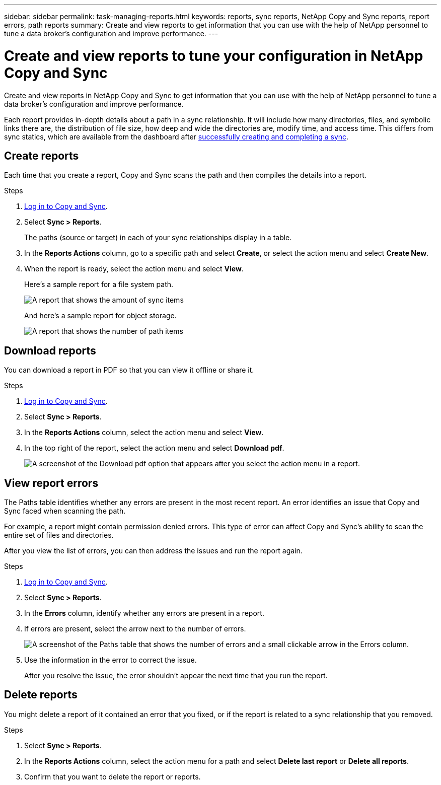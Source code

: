 ---
sidebar: sidebar
permalink: task-managing-reports.html
keywords: reports, sync reports, NetApp Copy and Sync reports, report errors, path reports
summary: Create and view reports to get information that you can use with the help of NetApp personnel to tune a data broker’s configuration and improve performance.
---

= Create and view reports to tune your configuration in NetApp Copy and Sync
:hardbreaks:
:nofooter:
:icons: font
:linkattrs:
:imagesdir: ./media/

[.lead]
Create and view reports in NetApp Copy and Sync to get information that you can use with the help of NetApp personnel to tune a data broker's configuration and improve performance.

Each report provides in-depth details about a path in a sync relationship. It will include how many directories, files, and symbolic links there are, the distribution of file size, how deep and wide the directories are, modify time, and access time. This differs from sync statics, which are available from the dashboard after https://docs.netapp.com/us-en/bluexp-copy-sync/task-creating-relationships.html[successfully creating and completing a sync].

== Create reports

Each time that you create a report, Copy and Sync scans the path and then compiles the details into a report.

.Steps

. link:task-login-copyandsync.html[Log in to Copy and Sync].
. Select *Sync > Reports*.
+
The paths (source or target) in each of your sync relationships display in a table.

. In the *Reports Actions* column, go to a specific path and select *Create*, or select the action menu and select *Create New*.

. When the report is ready, select the action menu and select *View*.
+
Here's a sample report for a file system path.
+
image:screenshot_sync_report.gif[A report that shows the amount of sync items, file size, maximums, access time, change time, and modify time.]
+
And here's a sample report for object storage.
+
image:screenshot_sync_report_object.gif[A report that shows the number of path items, objects size, modify time, and storage class.]

== Download reports

You can download a report in PDF so that you can view it offline or share it.

.Steps

. link:task-login-copyandsync.html[Log in to Copy and Sync].
. Select *Sync > Reports*.

. In the *Reports Actions* column, select the action menu and select *View*.

. In the top right of the report, select the action menu and select *Download pdf*.
+
image:screenshot-sync-download-report.png[A screenshot of the Download pdf option that appears after you select the action menu in a report.]

== View report errors

The Paths table identifies whether any errors are present in the most recent report. An error identifies an issue that Copy and Sync faced when scanning the path.

For example, a report might contain permission denied errors. This type of error can affect Copy and Sync's ability to scan the entire set of files and directories.

After you view the list of errors, you can then address the issues and run the report again.

.Steps

. link:task-login-copyandsync.html[Log in to Copy and Sync].
. Select *Sync > Reports*.

. In the *Errors* column, identify whether any errors are present in a report.

. If errors are present, select the arrow next to the number of errors.
+
image:screenshot_sync_report_errors.gif[A screenshot of the Paths table that shows the number of errors and a small clickable arrow in the Errors column.]

. Use the information in the error to correct the issue.
+
After you resolve the issue, the error shouldn't appear the next time that you run the report.

== Delete reports

You might delete a report of it contained an error that you fixed, or if the report is related to a sync relationship that you removed.

.Steps

. Select *Sync > Reports*.

. In the *Reports Actions* column, select the action menu for a path and select *Delete last report* or *Delete all reports*.

. Confirm that you want to delete the report or reports.
